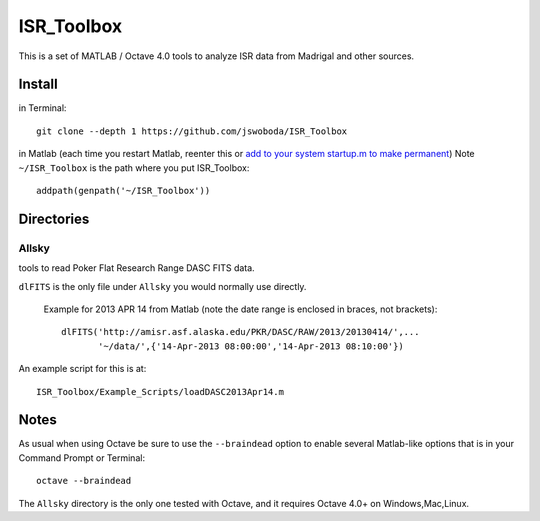 ===========
ISR_Toolbox
===========

This is a set of MATLAB / Octave 4.0 tools to analyze ISR data from Madrigal and other sources.

Install
=======
in Terminal::

  git clone --depth 1 https://github.com/jswoboda/ISR_Toolbox

in Matlab (each time you restart Matlab, reenter this or `add to your system startup.m to make permanent <http://www.mathworks.com/help/matlab/ref/startup.html?searchHighlight=startup.m>`_)
Note ``~/ISR_Toolbox`` is the path where you put ISR_Toolbox::

  addpath(genpath('~/ISR_Toolbox'))



Directories
===========

Allsky
------
tools to read Poker Flat Research Range DASC FITS data.

``dlFITS`` is the only file under ``Allsky`` you would normally use directly.

 Example for 2013 APR 14 from Matlab (note the date range is enclosed in braces, not brackets)::

  dlFITS('http://amisr.asf.alaska.edu/PKR/DASC/RAW/2013/20130414/',...
         '~/data/',{'14-Apr-2013 08:00:00','14-Apr-2013 08:10:00'})
         
An example script for this is at::

  ISR_Toolbox/Example_Scripts/loadDASC2013Apr14.m
  

Notes
=====
As usual when using Octave be sure to use the ``--braindead`` option to enable several Matlab-like options that is in your Command Prompt or Terminal::
  
  octave --braindead
  
The ``Allsky`` directory is the only one tested with Octave, and it requires Octave 4.0+ on Windows,Mac,Linux. 


